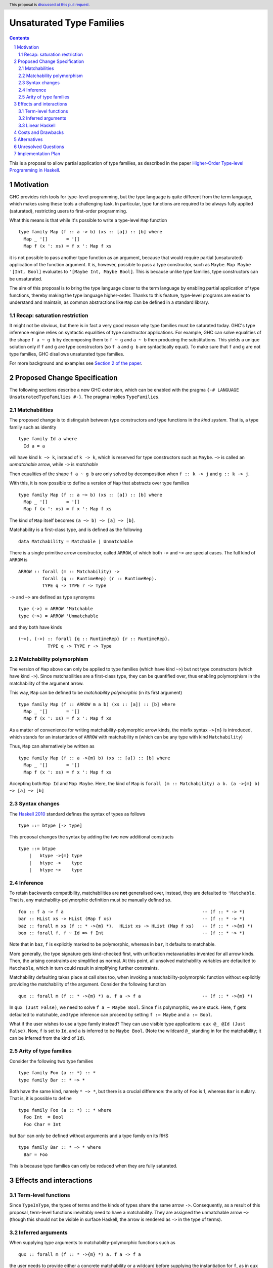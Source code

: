 Unsaturated Type Families
=========================

.. proposal-number:: Leave blank. This will be filled in when the proposal is
                     accepted.
.. ticket-url:: Leave blank. This will eventually be filled with the
                ticket URL which will track the progress of the
                implementation of the feature.
.. implemented:: Leave blank. This will be filled in with the first GHC version which
                 implements the described feature.
.. highlight:: haskell
.. header:: This proposal is `discussed at this pull request <https://github.com/ghc-proposals/ghc-proposals/pull/242>`_.
.. sectnum::
.. contents::

This is a proposal to allow partial application of type families, as
described in the paper `Higher-Order Type-level Programming in Haskell <https://www.microsoft.com/en-us/research/publication/higher-order-type-level-programming-in-haskell>`_.


Motivation
----------

GHC provides rich tools for type-level programming, but the type
language is quite different from the term language, which makes
using these tools a challenging task. In particular, type functions
are required to be always fully applied (saturated), restricting users
to first-order programming.

What this means is that while it's possible to write a type-level
``Map`` function ::

   type family Map (f :: a -> b) (xs :: [a]) :: [b] where
     Map _ '[]       = '[]
     Map f (x ': xs) = f x ': Map f xs

it is not possible to pass another type function as an argument,
because that would require partial (unsaturated) application of the
function argument.
It is, however, possible to pass a type constructor, such as ``Maybe``.
``Map Maybe '[Int, Bool]`` evaluates to ``'[Maybe Int, Maybe Bool]``.
This is because unlike type families, type constructors can be
unsaturated.

The aim of this proposal is to bring the type language closer to the
term language by enabling partial application of type functions,
thereby making the type language higher-order. Thanks to this
feature, type-level programs are easier to understand and
maintain, as common abstractions like ``Map`` can be defined in
a standard library.

Recap: saturation restriction
~~~~~~~~~~~~~~~~~~~~~~~~~~~~~

It might not be obvious, but there is in fact a very good reason why
type families must be saturated today. GHC's type inference engine
relies on syntactic equalities of type constructor applications.
For example, GHC can solve equalities of the shape ``f a ~ g b``
by decomposing them to ``f ~ g`` and ``a ~ b`` then producing the
substitutions. This yields a unique solution only if ``f`` and ``g``
are type constructors (so ``f a`` and ``g b`` are syntactically equal).
To make sure that ``f`` and ``g`` are not type families, GHC disallows
unsaturated type families.

For more background and examples see
`Section 2 of the paper <https://www.microsoft.com/en-us/research/publication/higher-order-type-level-programming-in-haskell>`_.

Proposed Change Specification
-----------------------------

The following sections describe a new GHC extension, which can be
enabled with the pragma ``{-# LANGUAGE UnsaturatedTypeFamilies #-}``.
The pragma implies ``TypeFamilies``.

Matchabilities
~~~~~~~~~~~~~~

The proposed change is to distinguish between type constructors and
type functions in the *kind system*. That is, a type family such as identity ::

  type family Id a where
    Id a = a

will have kind ``k ~> k``, instead of ``k -> k``, which is
reserved for type constructors such as ``Maybe``.
``~>`` is called an *unmatchable* arrow, while ``->`` is *matchable*

Then equalities of the shape ``f a ~ g b`` are only solved by
decomposition when ``f :: k -> j`` and ``g :: k -> j``.

With this, it is now possible to define a version of ``Map`` that
abstracts over type families ::

   type family Map (f :: a ~> b) (xs :: [a]) :: [b] where
     Map _ '[]       = '[]
     Map f (x ': xs) = f x ': Map f xs

The kind of ``Map`` itself becomes ``(a ~> b) ~> [a] ~> [b]``.

Matchability is a first-class type, and is defined as the following ::

  data Matchability = Matchable | Unmatchable

There is a single primitive arrow constructor, called ``ARROW``, of which
both ``->`` and ``~>`` are special cases. The full kind of ``ARROW`` is ::
  ARROW :: forall (m :: Matchability) ->
           forall (q :: RuntimeRep) (r :: RuntimeRep).
           TYPE q -> TYPE r -> Type

``->`` and ``~>`` are defined as type synonyms ::

  type (->) = ARROW 'Matchable
  type (~>) = ARROW 'Unmatchable

and they both have kinds ::

  (~>), (->) :: forall {q :: RuntimeRep} {r :: RuntimeRep}.
             TYPE q -> TYPE r -> Type

Matchability polymorphism
~~~~~~~~~~~~~~~~~~~~~~~~~

The version of ``Map`` above can only be applied to type families
(which have kind ``~>``) but not type constructors (which have kind
``->``). Since matchabilities are a first-class type, they can be
quantified over, thus enabling polymorphism in the matchability of the
argument arrow.

This way, ``Map`` can be defined to be *matchability polymorphic* (in
its first argument) ::

   type family Map (f :: ARROW m a b) (xs :: [a]) :: [b] where
     Map _ '[]       = '[]
     Map f (x ': xs) = f x ': Map f xs

As a matter of convenience for writing matchability-polymorphic arrow
kinds, the mixfix syntax ``->{m}`` is introduced, which stands for an instantiation
of ``ARROW`` with matchability ``m`` (which can be any type with kind ``Matchability``)


Thus, ``Map`` can alternatively be written as ::

   type family Map (f :: a ->{m} b) (xs :: [a]) :: [b] where
     Map _ '[]       = '[]
     Map f (x ': xs) = f x ': Map f xs

Accepting both ``Map Id`` and ``Map Maybe``.
Here, the kind of ``Map`` is ``forall (m :: Matchability) a b. (a ->{m} b) ~> [a] ~> [b]``


Syntax changes
~~~~~~~~~~~~~~

The `Haskell 2010 <https://www.haskell.org/onlinereport/haskell2010/haskellch10.html#x17-18000010.5>`_
standard defines the syntax of types as follows ::

  type ::= btype [-> type]

This proposal changes the syntax by adding the two new additional constructs ::

    type ::= btype
	|   btype ->{m} type
	|   btype ->    type
	|   btype ~>    type

Inference
~~~~~~~~~

To retain backwards compatibility, matchabilities are **not**
generalised over, instead, they are defaulted to ``'Matchable``. That
is, any matchability-polymorphic definition must be manually defined
so. ::
   foo :: f a -> f a                                                    -- (f :: * -> *)
   bar :: HList xs -> HList (Map f xs)                                  -- (f :: * -> *)
   baz :: forall m xs (f :: * ->{m} *).  HList xs -> HList (Map f xs)   -- (f :: * ->{m} *)
   boo :: forall f. f ~ Id => f Int                                     -- (f :: * ~> *)

Note that in ``baz``, ``f`` is explicitly marked to be polymorphic,
whereas in ``bar``, it defaults to matchable.

More generally, the type signature gets kind-checked first, with
unification metavariables invented for all arrow kinds. Then, the
arising constraints are simplified as normal. At this point, all unsolved
matchability variables are defaulted to ``Matchable``, which in turn
could result in simplifying further constraints.

Matchability defaulting takes place at call sites too, when invoking a
matchability-polymorphic function without explicitly providing the
matchability of the argument.
Consider the following function ::

   qux :: forall m (f :: * ->{m} *) a. f a -> f a                       -- (f :: * ->{m} *)

In ``qux (Just False)``, we need to solve ``f a ~ Maybe Bool``. Since
``f`` is polymorphic, we are stuck. Here, ``f`` gets defaulted to matchable,
and type inference can proceed by setting ``f := Maybe`` and ``a := Bool``.

What if the user wishes to use a type family instead? They can use
visible type applications: ``qux @_ @Id (Just False)``. Now, ``f`` is
set to ``Id``, and ``a`` is inferred to be ``Maybe Bool``. (Note the
wildcard ``@_`` standing in for the matchability; it can be inferred
from the kind of ``Id``).

Arity of type families
~~~~~~~~~~~~~~~~~~~~~~

Consider the following two type families ::

  type family Foo (a :: *) :: *
  type family Bar :: * ~> *

Both have the same kind, namely ``* ~> *``, but there is a crucial
difference: the arity of ``Foo`` is 1, whereas ``Bar`` is nullary.
That is, it is possible to define ::
  type family Foo (a :: *) :: * where
    Foo Int  = Bool
    Foo Char = Int

but ``Bar`` can only be defined without arguments and a type family on
its RHS ::

  type family Bar :: * ~> * where
    Bar = Foo

This is because type families can only be reduced when they are fully
saturated.

Effects and interactions
------------------------

Term-level functions
~~~~~~~~~~~~~~~~~~~~

Since ``TypeInType``, the types of terms and the kinds of types share
the same arrow ``->``. Consequently, as a result of this proposal, term-level
functions inevitably need to have a matchability. They are assigned
the unmatchable arrow ``~>`` (though this should not be visible in
surface Haskell, the arrow is rendered as ``->`` in the type of terms).

Inferred arguments
~~~~~~~~~~~~~~~~~~

When supplying type arguments to matchability-polymorphic functions such as ::

   qux :: forall m (f :: * ->{m} *) a. f a -> f a

the user needs to provide either a concrete matchability or a wildcard before
supplying the instantiation for ``f``, as in ``qux @_ @Id``. This is tiresome,
because ``m`` can *always* be inferred from the kind of ``f``, so it would be
preferable to write ``qux @Id`` instead.
The `explicit specificity <https://github.com/ghc-proposals/ghc-proposals/pull/99>`_
proposal would make this possible.

Linear Haskell
~~~~~~~~~~~~~~

Under the Linear Haskell proposal, the arrow type is decorated with a
different kind of information: multiplicity. Happily, multiplicities
are only used in *types*, whereas matchabilities only appear in
*kinds*. As a result, these features are completely orthogonal.


Costs and Drawbacks
-------------------

There is no serious maintenance cost of this feature, as the change to
the constraint solver is modest (taking into account matchability
information when decomposing type applications).

A potential drawback is that users will now need to be aware of the
arrow dichotomy. However, this only concerns advanced users, and
the feature is backwards-compatible. Notably, before this feature,
the kind of a type family never shows up in source Haskell, and is only
printed by GHCi with the ``:kind`` command.

Alternatives
------------

There are a number of alternative decisions regarding the specific
details of the proposal.

1.  Instead of matchability polymorphism,
    a subsumption relationship could be considered between the two arrows.
    This approach has been fully formalised by Richard Eisenberg in his `thesis <http://www.cis.upenn.edu/~sweirich/papers/eisenberg-thesis.pdf>`_,
    and it would simply allow ``Map :: (a ~> b) ~> [a] ~> [b]`` to be applied to both
    constructors and functions. The main drawback of that approach is that
    inference would suffer compared to the scheme outlined above.
    Matchability polymorphism also fits more cleanly into the existing
    constraint solver mechanism.

2.  Type inference with the matchability defaulting scheme is
    incomplete. Take following program ::
	nested :: a b ~ c Id => b Bool
	nested = False

    initially, the matchabilities of ``a``, ``b`` and ``c`` are all
    instantiated with unification variables, and there are no further
    steps. So they are all defaulted to be matchable, at which point
    the equality can be decomposed, and we learn that
    ``(b :: * -> *) ~ (Id :: * ~> *)``. This way, ``nested`` cannot be called,
    because no such ``b`` exists.

    Instead, we could do something more clever by defaulting
    matchabilities in dependency order, but it's not obvious if this
    additional complexity would be worth it.


Unresolved Questions
--------------------

1.  Syntax. Using ``~>`` for the unmatchable arrow would steal a very
    commonly used operator.

    With regards to syntax stealing, an option would be to not bake it
    into the parser, and instead define it in library code that can then
    be imported manually. The issue with this is the special fixity rule
    for ``->``, which is less than any user-definable fixity. To make the
    fixity consistent, ``~>`` needs to be wired in in a similar manner.

2. Naming of the arrows.
   Richard Eisenberg suggests swapping the arrows. That is, ``~>`` would mean
   matchable, and ``->`` would mean unmatchable. This would be in preparation for
   Dependent Haskell, where the regular terms can be used in a type context, so
   the term level functions need to have an unmatchable kind. Since term level function
   types are much more prevalent than type constructor kinds, in the long term, the
   least disruptive decision would be to make ``->`` mean normal,
   *unmatchable* function arrow, and ``~>`` be the *matchable* arrow
   kind of type constructors. This is unfortunately a breaking change, but is likely
   to help avoid even larger breakages in the future.
   If we do go with this option, it might be worth exploring implicitly quantifying over
   matchabilities whenever the user writes ``->`` (unmatchable), so as
   to allow both matchable and unmatchable arguments to be passed in.


Implementation Plan
-------------------
I have implemented a
`prototype <https://gitlab.haskell.org/kcsongor/ghc/tree/unsaturated_type_families>`_
of this feature.
